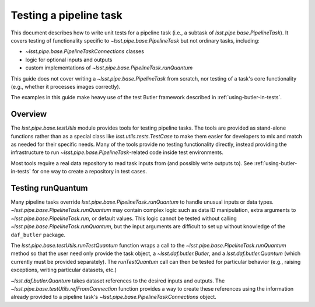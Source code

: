 .. py:currentmodule:: lsst.pipe.base.testUtils

.. _testing-a-pipeline-task:

#######################
Testing a pipeline task
#######################

This document describes how to write unit tests for a pipeline task (i.e., a subtask of `lsst.pipe.base.PipelineTask`).
It covers testing of functionality specific to `~lsst.pipe.base.PipelineTask` but not ordinary tasks, including:

* `~lsst.pipe.base.PipelineTaskConnections` classes
* logic for optional inputs and outputs
* custom implementations of `~lsst.pipe.base.PipelineTask.runQuantum`

This guide does not cover writing a `~lsst.pipe.base.PipelineTask` from scratch, nor testing of a task's core functionality (e.g., whether it processes images correctly).

The examples in this guide make heavy use of the test Butler framework described in :ref:`using-butler-in-tests`.

.. _testing-a-pipeline-task-overview:

Overview
========

The `lsst.pipe.base.testUtils` module provides tools for testing pipeline tasks.
The tools are provided as stand-alone functions rather than as a special class like `lsst.utils.tests.TestCase` to make them easier for developers to mix and match as needed for their specific needs.
Many of the tools provide no testing functionality directly, instead providing the infrastructure to run `~lsst.pipe.base.PipelineTask`-related code inside test environments.

Most tools require a real data repository to read task inputs from (and possibly write outputs to).
See :ref:`using-butler-in-tests` for one way to create a repository in test cases.

.. _testing-a-pipeline-task-runQuantum:

Testing runQuantum
==================

Many pipeline tasks override `lsst.pipe.base.PipelineTask.runQuantum` to handle unusual inputs or data types.
`~lsst.pipe.base.PipelineTask.runQuantum` may contain complex logic such as data ID manipulation, extra arguments to `~lsst.pipe.base.PipelineTask.run`, or default values.
This logic cannot be tested without calling `~lsst.pipe.base.PipelineTask.runQuantum`, but the input arguments are difficult to set up without knowledge of the ``daf_butler`` package.

The `lsst.pipe.base.testUtils.runTestQuantum` function wraps a call to the `~lsst.pipe.base.PipelineTask.runQuantum` method so that the user need only provide the task object, a `~lsst.daf.butler.Butler`, and a `lsst.daf.butler.Quantum` (which currently must be provided separately).
The `runTestQuantum` call can then be tested for particular behavior (e.g., raising exceptions, writing particular datasets, etc.)

`~lsst.daf.butler.Quantum` takes dataset references to the desired inputs and outputs.
The `~lsst.pipe.base.testUtils.refFromConnection` function provides a way to create these references using the information already provided to a pipeline task's `~lsst.pipe.base.PipelineTaskConnections` object.

.. code-block:: py
   :emphasize-lines: 20-31

   import lsst.daf.butler.tests as butlerTests
   from lsst.pipe.base import testUtils

   # A minimal Butler repo, see daf_butler documentation
   dimensions = {
       "instrument": ["notACam"],
       "visit": [101, 102],
       "detector": [42],
   }
   repo = butlerTests.makeTestRepo(tempDir, dimensions)
   butlerTests.addDatasetType(
       repo, "InputType", {"instrument", "visit", "detector"},
       "ExposureF")
   butlerTests.addDatasetType(
       repo, "OutputType", {"instrument", "visit", "detector"},
       "ExposureF")

   ...

   # Set up what we need
   dataId = {"instrument": "notACam", "visit": 101, "detector": 42}
   butler = butlerTests.makeTestCollection(repo)
   task = AwesomeTask()
   connections = task.config.ConnectionsClass(config=task.config)
   quantum = lsst.daf.butler.Quantum(taskClass=SuperTask)
   quantum.addPredictedInput(
       testUtils.refFromConnection(butler, connections.input, dataId))
   quantum.addOutput(
       testUtils.refFromConnection(butler, connections.output, dataId))
   with self.assertRaises(RuntimeError):
       testUtils.runTestQuantum(task, butler, quantum)
